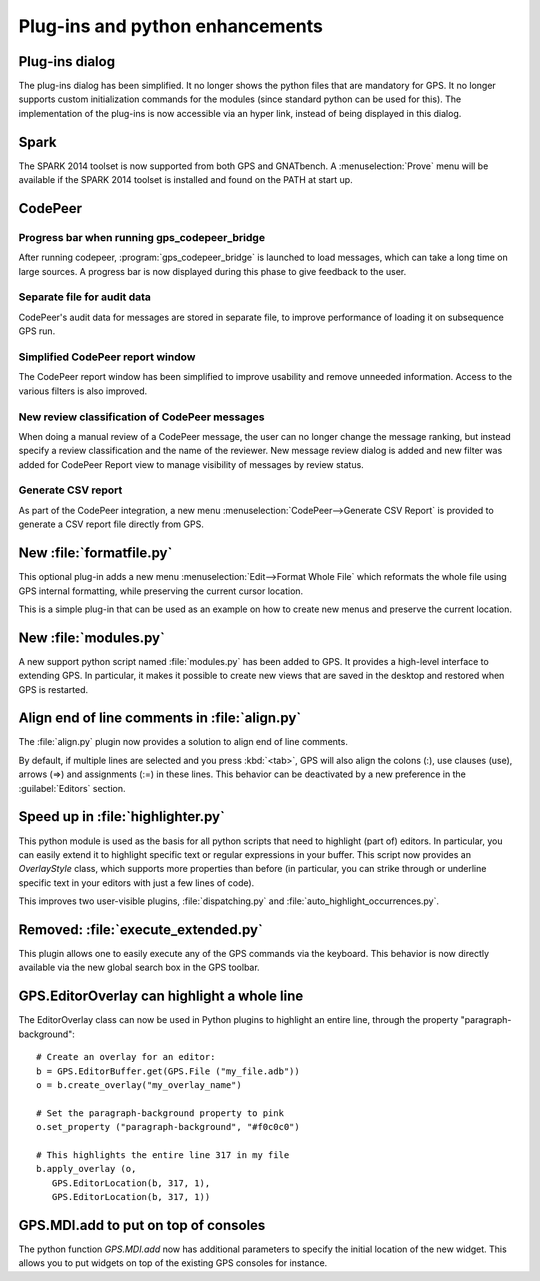 Plug-ins and python enhancements
--------------------------------

Plug-ins dialog
~~~~~~~~~~~~~~~

..  NF-60-M705-018 GPS: clean up Plug-ins dialog (2013-07-05)

The plug-ins dialog has been simplified. It no longer shows the python files
that are mandatory for GPS. It no longer supports custom initialization
commands for the modules (since standard python can be used for this). The
implementation of the plug-ins is now accessible via an hyper link, instead of
being displayed in this dialog.

Spark
~~~~~

..  NF-60-M531-032 SPARK 2014 support (2013-07-30)

The SPARK 2014 toolset is now supported from both GPS and GNATbench.  A
:menuselection:`Prove` menu will be available if the SPARK 2014 toolset is
installed and found on the PATH at start up.

CodePeer
~~~~~~~~

Progress bar when running gps_codepeer_bridge
.............................................

..  NF-60-LB28-008 GPS: progress bar when running gps_codepeer_bridge (2013-08-08)

After running codepeer, :program:`gps_codepeer_bridge` is launched to load
messages, which can take a long time on large sources. A progress bar is now
displayed during this phase to give feedback to the user.

Separate file for audit data
............................

..  NF-60-LC17-029 GPS: use separate file for CodePeer's audit data (2013-09-16)

CodePeer's audit data for messages are stored in separate file, to improve
performance of loading it on subsequence GPS run.

Simplified CodePeer report window
.................................

.. NF-60-M129-023 GPS: simplified CodePeer report window (2013-03-11)

The CodePeer report window has been simplified to improve usability and remove
unneeded information. Access to the various filters is also improved.

New review classification of CodePeer messages
..............................................

.. NF-60-M301-031 New review classification of CodePeer messages (2013-06-13)

When doing a manual review of a CodePeer message, the user can
no longer change the message ranking, but instead specify a review
classification and the name of the reviewer. New message review dialog is
added and new filter was added for CodePeer Report view to manage visibility
of messages by review status.

Generate CSV report
...................

..  NF-60-M808-017 GPS: New menu CodePeer>Generate CSV Report (2013-09-22)

As part of the CodePeer integration, a new menu
:menuselection:`CodePeer-->Generate CSV Report` is provided to generate a CSV
report file directly from GPS.

New :file:`formatfile.py`
~~~~~~~~~~~~~~~~~~~~~~~~~

..  NF-60-M621-005 GPS: new plugin formatfile.py (2013-06-21)

This optional plug-in adds a new menu :menuselection:`Edit-->Format Whole File`
which reformats the whole file using GPS internal formatting, while preserving
the current cursor location.

This is a simple plug-in that can be used as an example on how to create
new menus and preserve the current location.

New :file:`modules.py`
~~~~~~~~~~~~~~~~~~~~~~

..  NF-60-M807-066 GPS: new plug-in modules.py (2013-08-12)

A new support python script named :file:`modules.py` has been added to GPS.  It
provides a high-level interface to extending GPS. In particular, it makes it
possible to create new views that are saved in the desktop and restored when
GPS is restarted.

Align end of line comments in :file:`align.py`
~~~~~~~~~~~~~~~~~~~~~~~~~~~~~~~~~~~~~~~~~~~~~~

..  NF-60-M913-030 GPS: align end-of-line comments (2013-09-13)

The :file:`align.py` plugin now provides a solution to align end of line comments.

..  NF-60-M711-042 GPS: <tab> also aligns selected lines (2013-09-12)

By default, if multiple lines are selected and you press :kbd:`<tab>`, GPS will
also align the colons (:), use clauses (use), arrows (=>) and assignments (:=)
in these lines. This behavior can be deactivated by a new preference in the
:guilabel:`Editors` section.

Speed up in :file:`highlighter.py`
~~~~~~~~~~~~~~~~~~~~~~~~~~~~~~~~~~

.. NF-60-M307-008 GPS: refactoring of highlighter.py (2013-03-27)

This python module is used as the basis for all python scripts that need to
highlight (part of) editors. In particular, you can easily extend it to
highlight specific text or regular expressions in your buffer. This script
now provides an `OverlayStyle` class, which supports more properties than
before (in particular, you can strike through or underline specific text
in your editors with just a few lines of code).

This improves two user-visible plugins, :file:`dispatching.py` and
:file:`auto_highlight_occurrences.py`.

Removed: :file:`execute_extended.py`
~~~~~~~~~~~~~~~~~~~~~~~~~~~~~~~~~~~~

..  NF-60-M529-012 GPS: execute_extended.py plugin removed (2013-05-29)

This plugin allows one to easily execute any of the GPS commands via the
keyboard. This behavior is now directly available via the new global search box
in the GPS toolbar.

GPS.EditorOverlay can highlight a whole line
~~~~~~~~~~~~~~~~~~~~~~~~~~~~~~~~~~~~~~~~~~~~

.. NF-60-LB15-037 GPS: EditorOverlay can now highlight a whole line (2012-12-05)

The EditorOverlay class can now be used in Python plugins to highlight an
entire line, through the property "paragraph-background"::

    # Create an overlay for an editor:
    b = GPS.EditorBuffer.get(GPS.File ("my_file.adb"))
    o = b.create_overlay("my_overlay_name")

    # Set the paragraph-background property to pink
    o.set_property ("paragraph-background", "#f0c0c0")

    # This highlights the entire line 317 in my file
    b.apply_overlay (o,
       GPS.EditorLocation(b, 317, 1),
       GPS.EditorLocation(b, 317, 1))

GPS.MDI.add to put on top of consoles
~~~~~~~~~~~~~~~~~~~~~~~~~~~~~~~~~~~~~

.. NF-60-M218-036 GPS: GPS.MDI.add to put on top of consoles (2013-06-07)

The python function `GPS.MDI.add` now has additional parameters to specify
the initial location of the new widget. This allows you to put widgets on
top of the existing GPS consoles for instance.
